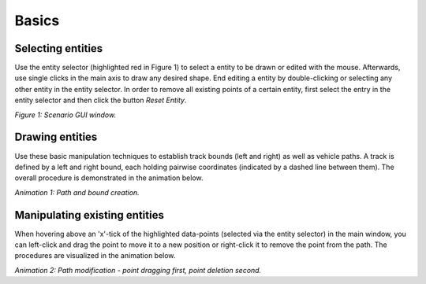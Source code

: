 ===================================
Basics
===================================

Selecting entities
====================================
Use the entity selector (highlighted red in Figure 1) to select a entity to be drawn or edited with the mouse.
Afterwards, use single clicks in the main axis to draw any desired shape. End editing a entity by double-clicking or
selecting any other entity in the entity selector. In order to remove all existing points of a certain entity, first
select the entry in the entity selector and then click the button `Reset Entity`.

.. image:: ../../figures/EntitySelector.png
  :width: 400
  :alt: Entity Selector

*Figure 1: Scenario GUI window.*


Drawing entities
====================================
Use these basic manipulation techniques to establish track bounds (left and right) as well as vehicle paths. A track is
defined by a left and right bound, each holding pairwise coordinates (indicated by a dashed line between them). The
overall procedure is demonstrated in the animation below.

.. image:: ../../figures/BasicSetup.gif
  :width: 800
  :alt: Gif path and bound creation

*Animation 1: Path and bound creation.*

Manipulating existing entities
====================================
When hovering above an 'x'-tick of the highlighted data-points (selected via the entity selector) in the main window,
you can left-click and drag the point to move it to a new position or right-click it to remove the point from the path.
The procedures are visualized in the animation below.

.. image:: ../../figures/EditPath.gif
  :width: 800
  :alt: Gif path modification

*Animation 2: Path modification - point dragging first, point deletion second.*
